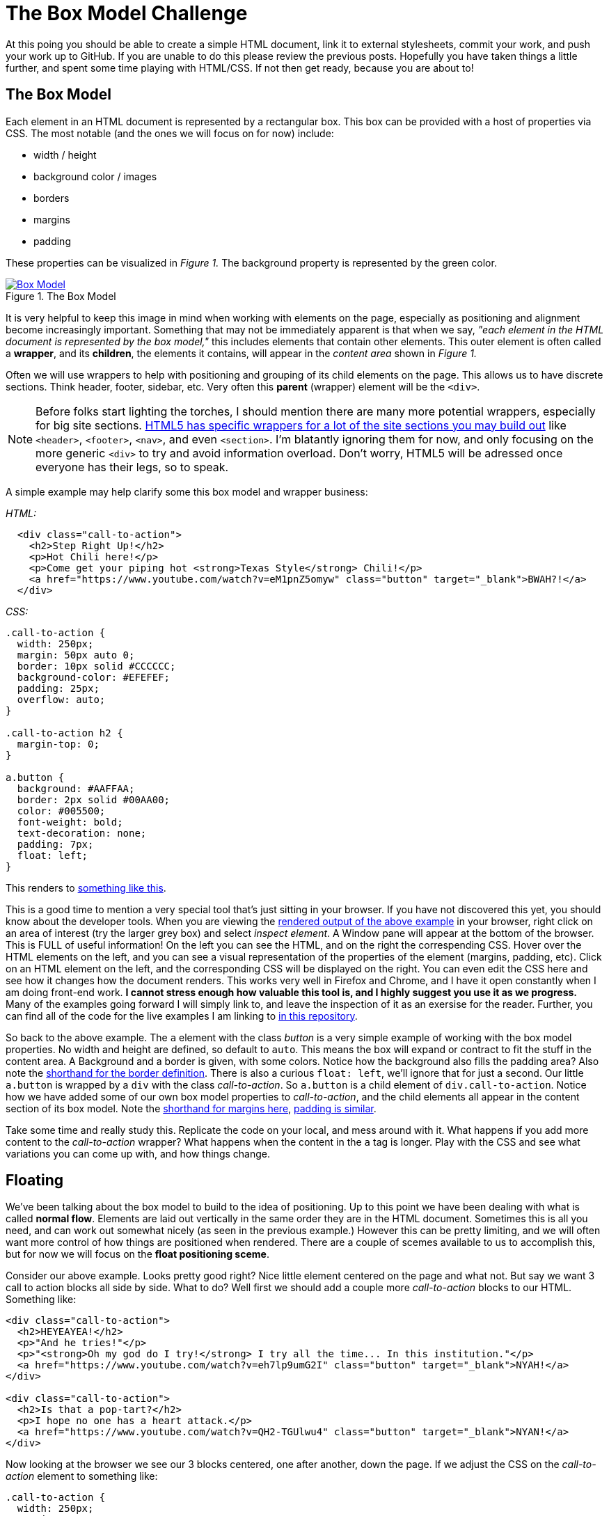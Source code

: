 = The Box Model Challenge
:hp-tags: css, challenge

At this poing you should be able to create a simple HTML document, link it to external stylesheets, commit your work, and push your work up to GitHub.  If you are unable to do this please review the previous posts.  Hopefully you have taken things a little further, and spent some time playing with HTML/CSS. If not then get ready, because you are about to!

== The Box Model
Each element in an HTML document is represented by a rectangular box. This box can be provided with a host of properties via CSS.  The most notable (and the ones we will focus on for now) include:

* width / height
* background color / images
* borders
* margins
* padding 

These properties can be visualized in _Figure 1._  The background property is represented by the green color.


[[img-boxModel]]
.The Box Model
image::https://i.imgur.com/Ny8ZiPU.png[Box Model, link="https://i.imgur.com/Ny8ZiPU.png"]

It is very helpful to keep this image in mind when working with elements on the page, especially as positioning and alignment become increasingly important.  Something that may not be immediately apparent is that when we say, _"each element in the HTML document is represented by the box model,"_ this includes elements that contain other elements.  This outer element is often called a *wrapper*, and its *children*, the elements it contains, will appear in the _content area_ shown in _Figure 1._

Often we will use wrappers to help with positioning and grouping of its child elements on the page.  This allows us to have discrete sections.  Think header, footer, sidebar, etc.  Very often this *parent* (wrapper) element will be the `<div>`.

NOTE: Before folks start lighting the torches, I should mention there are many more potential wrappers, especially for big site sections. https://developer.mozilla.org/en-US/docs/Web/HTML/Element#Content_sectioning[HTML5 has specific wrappers for a lot of the site sections you may build out] like `<header>`, `<footer>`, `<nav>`, and even `<section>`.  I'm blatantly ignoring them for now, and only focusing on the more generic `<div>` to try and avoid information overload. Don't worry, HTML5 will be adressed once everyone has their legs, so to speak.

A simple example may help clarify some this box model and wrapper business:

_HTML:_

```
  <div class="call-to-action">
    <h2>Step Right Up!</h2>
    <p>Hot Chili here!</p>
    <p>Come get your piping hot <strong>Texas Style</strong> Chili!</p>
    <a href="https://www.youtube.com/watch?v=eM1pnZ5omyw" class="button" target="_blank">BWAH?!</a>
  </div>
```
_CSS:_

```
.call-to-action {
  width: 250px;
  margin: 50px auto 0;
  border: 10px solid #CCCCCC;
  background-color: #EFEFEF;
  padding: 25px;
  overflow: auto;
}

.call-to-action h2 {
  margin-top: 0;
}

a.button {
  background: #AAFFAA;
  border: 2px solid #00AA00;
  color: #005500;
  font-weight: bold;
  text-decoration: none;
  padding: 7px;
  float: left;
}
```
This renders to https://rh0.github.io/lessons/box-model/ex-1/[something like this].

This is a good time to mention a very special tool that's just sitting in your browser. If you have not discovered this yet, you should know about the developer tools. When you are viewing the https://rh0.github.io/lessons/box-model/ex-1/[rendered output of the above example] in your browser, right click on an area of interest (try the larger grey box) and select _inspect element_. A Window pane will appear at the bottom of the browser.  This is FULL of useful information!  On the left you can see the HTML, and on the right the correspending CSS. Hover over the HTML elements on the left, and you can see a visual representation of the properties of the element (margins, padding, etc).  Click on an HTML element on the left, and the corresponding CSS will be displayed on the right.  You can even edit the CSS here and see how it changes how the document renders.  This works very well in Firefox and Chrome, and I have it open constantly when I am doing front-end work. *I cannot stress enough how valuable this tool is, and I highly suggest you use it as we progress.* Many of the examples going forward I will simply link to, and leave the inspection of it as an exersise for the reader. Further, you can find all of the code for the live examples I am linking to https://github.com/rh0/lessons[in this repository].

So back to the above example.  The `a` element with the class _button_ is a very simple example of working with the box model properties. No width and height are defined, so default to `auto`. This means the box will expand or contract to fit the stuff in the content area.  A Background and a border is given, with some colors.  Notice how the background also fills the padding area? Also note the https://developer.mozilla.org/en-US/docs/Web/CSS/border#Syntax[shorthand for the border definition].  There is also a curious `float: left`, we'll ignore that for just a second.  Our little `a.button` is wrapped by a `div` with the class _call-to-action_.  So `a.button` is a child element of `div.call-to-action`. Notice how we have added some of our own box model properties to _call-to-action_, and the child elements all appear in the content section of its box model. Note the https://developer.mozilla.org/en-US/docs/Web/CSS/margin#Syntax[shorthand for margins here], https://developer.mozilla.org/en-US/docs/Web/CSS/padding#Syntax[padding is similar].

Take some time and really study this. Replicate the code on your local, and mess around with it. What happens if you add more content to the _call-to-action_ wrapper? What happens when the content in the `a` tag is longer.  Play with the CSS and see what variations you can come up with, and how things change. 

== Floating

We've been talking about the box model to build to the idea of positioning. Up to this point we have been dealing with what is called *normal flow*. Elements are laid out vertically in the same order they are in the HTML document.  Sometimes this is all you need, and can work out somewhat nicely (as seen in the previous example.)  However this can be pretty limiting, and we will often want more control of how things are positioned when rendered. There are a couple of scemes available to us to accomplish this, but for now we will focus on the *float positioning sceme*.

Consider our above example.  Looks pretty good right?  Nice little element centered on the page and what not. But say we want 3 call to action blocks all side by side. What to do? Well first we should add a couple more _call-to-action_ blocks to our HTML. Something like:

```
<div class="call-to-action">
  <h2>HEYEAYEA!</h2>
  <p>"And he tries!"</p>
  <p>"<strong>Oh my god do I try!</strong> I try all the time... In this institution."</p>
  <a href="https://www.youtube.com/watch?v=eh7lp9umG2I" class="button" target="_blank">NYAH!</a>
</div>
 
<div class="call-to-action">
  <h2>Is that a pop-tart?</h2>
  <p>I hope no one has a heart attack.</p>
  <a href="https://www.youtube.com/watch?v=QH2-TGUlwu4" class="button" target="_blank">NYAN!</a>
</div>
```

Now looking at the browser we see our 3 blocks centered, one after another, down the page.  If we adjust the CSS on the _call-to-action_ element to something like:

```
.call-to-action {
  width: 250px;
  margin: 50px 25px 0 0;
  border: 10px solid #CCCCCC;
  background-color: #EFEFEF;
  padding: 25px;
  overflow: auto;
  float: left;
}
```
We see something very different! The _call-to-action_ blocks line up horizontally.  Notice how the right margin of `25px` spaces them apart from one another. To get things to center up again, we will need to wrap all of our _call-to-action_ elements in a new `div` and perform our little margin trick. Play with these floating elements on your local for a while.  Change stuff up and see how it effects the float, if at all.  https://rh0.github.io/lessons/box-model/ex-2/[Here is a cleaned up version of floating three elements horizontally]. Be sure to check out https://github.com/rh0/lessons/blob/gh-pages/box-model/ex-2/style.css[the code] for this. There are a couple of "tricks" in there. Pay close attention to widths of wrappers containing floating elements, otherwise you risk elements wrapping (popping down to the next line.)

Floating elements can also be used in conjunction with non-floated elements.  This is often used where we want normal flow content to *wrap* around an element.  https://rh0.github.io/lessons/box-model/ex-3/[Inspect this simple example to see this in action.] The _fill-murray_ element is the only thing floated here, again note the margins used for spacing.

== The Challenge

==== Some Housekeeping
Before I lay down the details of this challenge, I think we should do a bit of housekeeping of the _basic-html_ repository you have been working with.  Rather than having to create a repository for every challenge, I think it may be best just to organize things in folders within a single repository. The structure should be something like https://github.com/rh0/lessons[my examples repository].  Navigate to your repository folder in terminal. First create a folder to preserve the work you have done, call it whatever you would like. Move all of the files you have been working with (except for the README.md) into this newly created folder using the `mv` command. Now create a folder called _box-model-challenge_.  This is the folder you will use to contain the HTML and CSS for this challenge.  It will probably be helpful to have a root `index.html` file as well. Create it with your editor in the base repository directory (the same place as your readme), have it include a simple list of links to the folders you have just created.  See https://github.com/rh0/lessons/blob/gh-pages/index.html[the root file in my examples repository].  When you are all done and you perform and `ls` from your repository directory, you should see something like:
```
$> ls
previous-work  box-model-challenge  index.html  README.md
```
If everything looks good do a `git add -A`, commit with a thoughtful message, then push up to `gh-pages`.

=== Here We Go
The objective of this challenge is to recreate _Figure 2._ in your newly created _box-model-challenge_ folder. Please use and external stylesheet, linked appropriately.

[[img-boxModelChallenge]]
.The Challenge
image::https://i.imgur.com/GFD1k1o.png[Box Model Challenge, link="https://i.imgur.com/GFD1k1o.png"]

If you clicke the image it will link you to the full size.  A few details:

* The width of the centered content area is `1000px`
* Remeber the auto margin trick
* Remeber that the browser will add defaul styles (mostly margins) to certain elements including `<body>` 
* The header and footer background color is `#EEEEEE` (but you can make it whatever you would like)
* The header and footer border size is `3px` and its color `#CCCCCC`
* paragraph margins are left to browser default
* margins are mostly `20px` with a couple of exceptions
* borders around floating elements are `2px` and have a color of `#CCCCCC`
* tip: add `overflow: auto` to elements that have floating children
* The green "buttons" should be links (like in the above examples)
* you can use fill murray or a similar service for the image, or provide your own!

Things don't have to match exactly, but try to get it close. I don't care as much about colors or content, so you can make that watever you would like.  I'm looking to see that you can implemente some floating elements, structure an HTML document reasonably, and write some fairly clean CSS.  Not to mention solving the puzzle of creating a layout to match this one.

You may feel like you've been throwin in the deep end a bit. That's okay! Take your time.  If you feel stuck review what we have covered so far, do some googling and find some supplemental material, and of course feel free to ask questions.  If I find that everyone is struggling with this I will post some follow ups with more clarification.  Otherwise, good luck and have fun! 